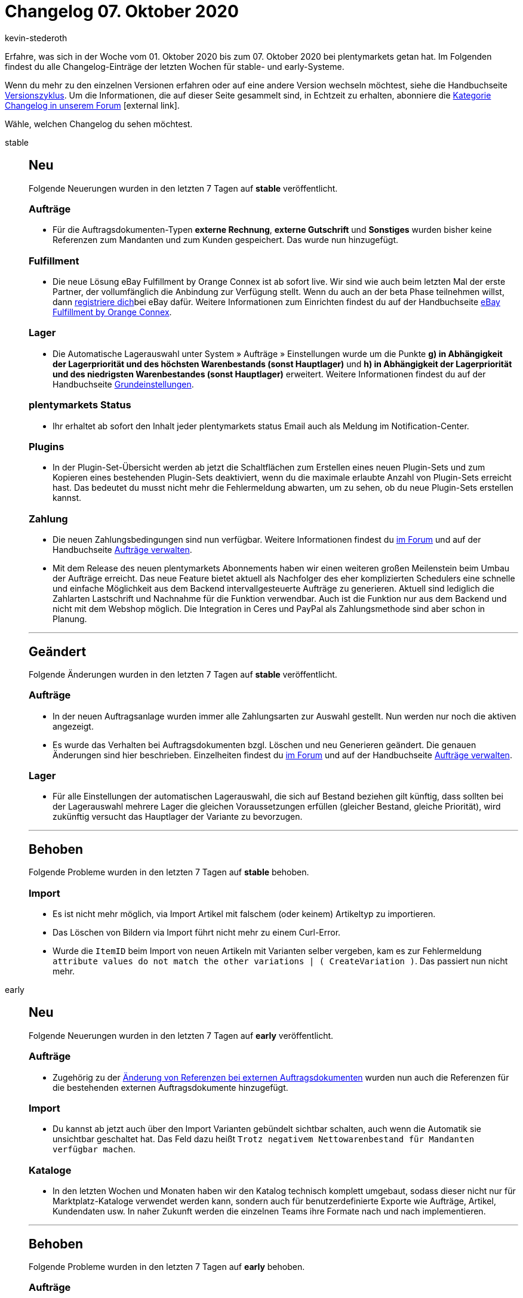 = Changelog 07. Oktober 2020
:lang: de
:author: kevin-stederoth
:sectnums!:
:position: 10820
:id:
:startWeekDate: 01. Oktober 2020
:endWeekDate: 07. Oktober 2020

Erfahre, was sich in der Woche vom {startWeekDate} bis zum {endWeekDate} bei plentymarkets getan hat. Im Folgenden findest du alle Changelog-Einträge der letzten Wochen für stable- und early-Systeme.

Wenn du mehr zu den einzelnen Versionen erfahren oder auf eine andere Version wechseln möchtest, siehe die Handbuchseite <<business-entscheidungen/systemadministration/versionszyklus#, Versionszyklus>>. Um die Informationen, die auf dieser Seite gesammelt sind, in Echtzeit zu erhalten, abonniere die link:https://forum.plentymarkets.com/c/changelog[Kategorie Changelog in unserem Forum^]{nbsp}icon:external-link[].

Wähle, welchen Changelog du sehen möchtest.

[.tabs]
====
stable::
+
--
[discrete]
== Neu

Folgende Neuerungen wurden in den letzten 7 Tagen auf *stable* veröffentlicht.

[discrete]
=== Aufträge

* Für die Auftragsdokumenten-Typen *externe Rechnung*, *externe Gutschrift* und *Sonstiges* wurden bisher keine Referenzen zum Mandanten und zum Kunden gespeichert. Das wurde nun hinzugefügt.

[discrete]
=== Fulfillment

* Die neue Lösung eBay Fulfillment by Orange Connex ist ab sofort live. Wir sind wie auch beim letzten Mal der erste Partner, der vollumfänglich die Anbindung zur Verfügung stellt. Wenn du auch an der beta Phase teilnehmen willst, dann link:https://cloud.forbusiness.ebay.com/fulfillment[registriere dich^]bei eBay dafür. Weitere Informationen zum Einrichten findest du auf der Handbuchseite <<fulfillment/ebay-fulfillment-by-orange-connex, eBay Fulfillment by Orange Connex>>.

[discrete]
=== Lager

* Die Automatische Lagerauswahl unter System » Aufträge » Einstellungen wurde um die Punkte *g) in Abhängigkeit der Lagerpriorität und des höchsten Warenbestands (sonst Hauptlager)* und *h) in Abhängigkeit der Lagerpriorität und des niedrigsten Warenbestandes (sonst Hauptlager)* erweitert. Weitere Informationen findest du auf der Handbuchseite <<auftraege/grundeinstellungen#200, Grundeinstellungen>>.

[discrete]
=== plentymarkets Status

* Ihr erhaltet ab sofort den Inhalt jeder plentymarkets status Email auch als Meldung im Notification-Center.

[discrete]
=== Plugins

* In der Plugin-Set-Übersicht werden ab jetzt die Schaltflächen zum Erstellen eines neuen Plugin-Sets und zum Kopieren eines bestehenden Plugin-Sets deaktiviert, wenn du die maximale erlaubte Anzahl von Plugin-Sets erreicht hast. Das bedeutet du musst nicht mehr die Fehlermeldung abwarten, um zu sehen, ob du neue Plugin-Sets erstellen kannst.

[discrete]
=== Zahlung

* Die neuen Zahlungsbedingungen sind nun verfügbar. Weitere Informationen findest du link:https://forum.plentymarkets.com/t/ankuendigung-zahlungsbedingungen-reloaded-announcement-payment-terms-reloaded/606607[im Forum^] und auf der Handbuchseite <<auftraege/auftraege-verwalten#intable-zahlungsbedingungen-auftrag, Aufträge verwalten>>.
* Mit dem Release des neuen plentymarkets Abonnements haben wir einen weiteren großen Meilenstein beim Umbau der Aufträge erreicht. Das neue Feature bietet aktuell als Nachfolger des eher komplizierten Schedulers eine schnelle und einfache Möglichkeit aus dem Backend intervallgesteuerte Aufträge zu generieren. Aktuell sind lediglich die Zahlarten Lastschrift und Nachnahme für die Funktion verwendbar. Auch ist die Funktion nur aus dem Backend und nicht mit dem Webshop möglich. Die Integration in Ceres und PayPal als Zahlungsmethode sind aber schon in Planung.

'''

[discrete]
== Geändert

Folgende Änderungen wurden in den letzten 7 Tagen auf *stable* veröffentlicht.

[discrete]
=== Aufträge

* In der neuen Auftragsanlage wurden immer alle Zahlungsarten zur Auswahl gestellt. Nun werden nur noch die aktiven angezeigt.
* Es wurde das Verhalten bei Auftragsdokumenten bzgl. Löschen und neu Generieren geändert. Die genauen Änderungen sind hier beschrieben. Einzelheiten findest du link:https://forum.plentymarkets.com/t/ankuendigung-aenderungen-bei-rechnungsbedingenden-unterlagen-und-rechnungsdokumenten-steuerrecht-gobd/607693[im Forum^] und auf der Handbuchseite <<auftraege/auftraege-verwalten#1570, Aufträge verwalten>>.

[discrete]
=== Lager

* Für alle Einstellungen der automatischen Lagerauswahl, die sich auf Bestand beziehen gilt künftig, dass sollten bei der Lagerauswahl mehrere Lager die gleichen Voraussetzungen erfüllen (gleicher Bestand, gleiche Priorität), wird zukünftig versucht das Hauptlager der Variante zu bevorzugen.

'''

[discrete]
== Behoben

Folgende Probleme wurden in den letzten 7 Tagen auf *stable* behoben.

[discrete]
=== Import

* Es ist nicht mehr möglich, via Import Artikel mit falschem (oder keinem) Artikeltyp zu importieren.
* Das Löschen von Bildern via Import führt nicht mehr zu einem Curl-Error.
* Wurde die `ItemID` beim Import von neuen Artikeln mit Varianten selber vergeben, kam es zur Fehlermeldung `attribute values do not match the other variations | ( CreateVariation )`. Das passiert nun nicht mehr.

--

early::
+
--

[discrete]
== Neu

Folgende Neuerungen wurden in den letzten 7 Tagen auf *early* veröffentlicht.

[discrete]
=== Aufträge

* Zugehörig zu der link:https://forum.plentymarkets.com/t/externe-auftragsdokumente-referenzen-external-order-documents-references/608102[Änderung von Referenzen bei externen Auftragsdokumenten^] wurden nun auch die Referenzen für die bestehenden externen Auftragsdokumente hinzugefügt.

[discrete]
=== Import

* Du kannst ab jetzt auch über den Import Varianten gebündelt sichtbar schalten, auch wenn die Automatik sie unsichtbar geschaltet hat. Das Feld dazu heißt `Trotz negativem Nettowarenbestand für Mandanten verfügbar machen`.

[discrete]
=== Kataloge

* In den letzten Wochen und Monaten haben wir den Katalog technisch komplett umgebaut, sodass dieser nicht nur für Marktplatz-Kataloge verwendet werden kann, sondern auch für benutzerdefinierte Exporte wie Aufträge, Artikel, Kundendaten usw. In naher Zukunft werden die einzelnen Teams ihre Formate nach und nach implementieren.

'''

[discrete]
== Behoben

Folgende Probleme wurden in den letzten 7 Tagen auf *early* behoben.

[discrete]
=== Aufträge

* Die Lagerermittlung für unvollständige Aufträge hatte unter Umständen nicht richtig funktioniert.

[discrete]
=== Import

* Das Importieren von Mehrfachauswahleigenschaften über die Eigenschaftenkombination sorgte dafür, dass keine Eigenschaften mehr verknüpft werden konnten. Wir haben den Import nun unterbunden. Das bedeutet für dich, dass du Mehrfachauswahleigenschaften über das Feld `Auswahleigenschaftkombination oder Mehrfachauswahl-IDs und EigenschaftenID` importieren musst.

[discrete]
=== Kataloge

* In der neuen Katalog-UI war es nicht möglich, alle Datenfelder aus dem Data Picker hinzuzufügen. Diesen Fehler haben wir behoben.
* Wechselte man vom Katalog in einen anderen Tab, gingen die hinterlegten Datenfelder verloren.
Diesen Fehler haben wir behoben.

[discrete]
=== Prozesse

* Die Subaktion *Versandpakete* in den Prozessen berücksichtigt nun beim Erstellen von Versandpaketen die Optionen `Versanddaten der Basisartikel übermitteln` und `Versanddaten des Artikelpakets übernehmen`.

--

Plugin-Updates::
+
--
Folgende Plugins wurden in den letzten 7 Tagen in einer neuen Version auf plentyMarketplace veröffentlicht:

.Plugin-Updates
[cols="2, 1, 2"]
|===
|Plugin-Name
|Version
|To-do

|link:https://marketplace.plentymarkets.com/clearvat_6925[ClearVAT^]
|1.0.2
|-

|link:https://marketplace.plentymarkets.com/paydirekt_4923[paydirect^]
|1.2.2
|-

|link:https://marketplace.plentymarkets.com/stripe_4904[Stripe^]
|1.2.10
|-

|===

Wenn du dir weitere neue oder aktualisierte Plugins anschauen möchtest, findest du eine link:https://marketplace.plentymarkets.com/plugins?sorting=variation.createdAt_desc&page=1&items=50[Übersicht direkt auf plentyMarketplace^]{nbsp}icon:external-link[].

--

====
